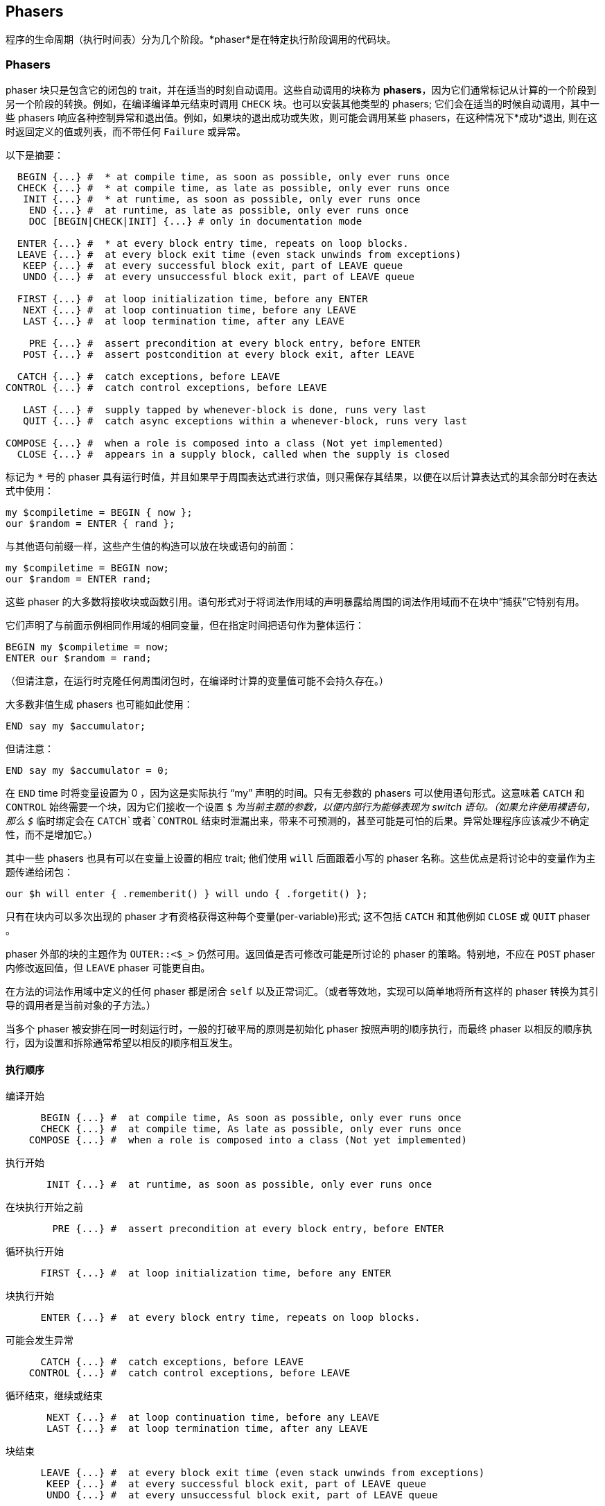 == Phasers

程序的生命周期（执行时间表）分为几个阶段。*phaser*是在特定执行阶段调用的代码块。

=== Phasers

phaser 块只是包含它的闭包的 trait，并在适当的时刻自动调用。这些自动调用的块称为 *phasers*，因为它们通常标记从计算的一个阶段到另一个阶段的转换。例如，在编译编译单元结束时调用 `CHECK` 块。也可以安装其他类型的 phasers; 它们会在适当的时候自动调用，其中一些 phasers 响应各种控制异常和退出值。例如，如果块的退出成功或失败，则可能会调用某些 phasers，在这种情况下*成功*退出, 则在这时返回定义的值或列表，而不带任何 `Failure` 或异常。

以下是摘要：

```raku
  BEGIN {...} #  * at compile time, as soon as possible, only ever runs once 
  CHECK {...} #  * at compile time, as late as possible, only ever runs once 
   INIT {...} #  * at runtime, as soon as possible, only ever runs once 
    END {...} #  at runtime, as late as possible, only ever runs once 
    DOC [BEGIN|CHECK|INIT] {...} # only in documentation mode 
 
  ENTER {...} #  * at every block entry time, repeats on loop blocks. 
  LEAVE {...} #  at every block exit time (even stack unwinds from exceptions) 
   KEEP {...} #  at every successful block exit, part of LEAVE queue 
   UNDO {...} #  at every unsuccessful block exit, part of LEAVE queue 
 
  FIRST {...} #  at loop initialization time, before any ENTER 
   NEXT {...} #  at loop continuation time, before any LEAVE 
   LAST {...} #  at loop termination time, after any LEAVE 
 
    PRE {...} #  assert precondition at every block entry, before ENTER 
   POST {...} #  assert postcondition at every block exit, after LEAVE 
 
  CATCH {...} #  catch exceptions, before LEAVE 
CONTROL {...} #  catch control exceptions, before LEAVE 
 
   LAST {...} #  supply tapped by whenever-block is done, runs very last 
   QUIT {...} #  catch async exceptions within a whenever-block, runs very last 
 
COMPOSE {...} #  when a role is composed into a class (Not yet implemented) 
  CLOSE {...} #  appears in a supply block, called when the supply is closed 
```

标记为 `*` 号的 phaser 具有运行时值，并且如果早于周围表达式进行求值，则只需保存其结果，以便在以后计算表达式的其余部分时在表达式中使用：

```raku
my $compiletime = BEGIN { now };
our $random = ENTER { rand };
```

与其他语句前缀一样，这些产生值的构造可以放在块或语句的前面：

```raku
my $compiletime = BEGIN now;
our $random = ENTER rand;
```

这些 phaser 的大多数将接收块或函数引用。语句形式对于将词法作用域的声明暴露给周围的词法作用域而不在块中“捕获”它特别有用。

它们声明了与前面示例相同作用域的相同变量，但在指定时间把语句作为整体运行：

```raku
BEGIN my $compiletime = now;
ENTER our $random = rand;
```

（但请注意，在运行时克隆任何周围闭包时，在编译时计算的变量值可能不会持久存在。）

大多数非值生成 phasers 也可能如此使用：

```raku
END say my $accumulator;
```

但请注意：

```raku
END say my $accumulator = 0;
```

在 `END` time 时将变量设置为 0 ，因为这是实际执行 “my” 声明的时间。只有无参数的 phasers 可以使用语句形式。这意味着 `CATCH` 和 `CONTROL` 始终需要一个块，因为它们接收一个设置 `$_` 为当前主题的参数，以便内部行为能够表现为 switch 语句。（如果允许使用裸语句，那么 `$_` 临时绑定会在 `CATCH`或者`CONTROL` 结束时泄漏出来，带来不可预测的，甚至可能是可怕的后果。异常处理程序应该减少不确定性，而不是增加它。）

其中一些 phasers 也具有可以在变量上设置的相应 trait; 他们使用 `will` 后面跟着小写的 phaser 名称。这些优点是将讨论中的变量作为主题传递给闭包：

```raku
our $h will enter { .rememberit() } will undo { .forgetit() };
```

只有在块内可以多次出现的 phaser 才有资格获得这种每个变量(per-variable)形式; 这不包括 `CATCH` 和其他例如 `CLOSE` 或 `QUIT` phaser 。

phaser 外部的块的主题作为 `OUTER::<$_>` 仍然可用。返回值是否可修改可能是所讨论的 phaser 的策略。特别地，不应在 `POST` phaser 内修改返回值，但 `LEAVE` phaser 可能更自由。

在方法的词法作用域中定义的任何 phaser 都是闭合 `self` 以及正常词汇。（或者等效地，实现可以简单地将所有这样的 phaser 转换为其引导的调用者是当前对象的子方法。）

当多个 phaser 被安排在同一时刻运行时，一般的打破平局的原则是初始化 phaser 按照声明的顺序执行，而最终 phaser 以相反的顺序执行，因为设置和拆除通常希望以相反的顺序相互发生。

==== 执行顺序

编译开始

```raku
      BEGIN {...} #  at compile time, As soon as possible, only ever runs once 
      CHECK {...} #  at compile time, As late as possible, only ever runs once 
    COMPOSE {...} #  when a role is composed into a class (Not yet implemented) 
```

执行开始

```raku
       INIT {...} #  at runtime, as soon as possible, only ever runs once 
```

在块执行开始之前

```raku
        PRE {...} #  assert precondition at every block entry, before ENTER 
```

循环执行开始

```raku
      FIRST {...} #  at loop initialization time, before any ENTER 
```

块执行开始

```raku
      ENTER {...} #  at every block entry time, repeats on loop blocks. 
```

可能会发生异常

```raku
      CATCH {...} #  catch exceptions, before LEAVE 
    CONTROL {...} #  catch control exceptions, before LEAVE 
```

循环结束，继续或结束

```raku
       NEXT {...} #  at loop continuation time, before any LEAVE 
       LAST {...} #  at loop termination time, after any LEAVE 
```

块结束

```raku
      LEAVE {...} #  at every block exit time (even stack unwinds from exceptions) 
       KEEP {...} #  at every successful block exit, part of LEAVE queue 
       UNDO {...} #  at every unsuccessful block exit, part of LEAVE queue 
```

块的后置条件

```raku
       POST {...} #  assert postcondition at every block exit, after LEAVE 
```

异步 whenever-block 结束

```raku
       LAST {...} #  if ended normally with done, runs once after block 
       QUIT {...} #  catch async exceptions 
```

程序终止

```raku
        END {...} #  at runtime, ALAP, only ever runs once 
```

=== 程序执行 phasers

==== BEGIN

编译时运行，一旦 phaser 中的代码编译完毕，就只运行一次。

返回值可在以后的 phaser 中使用：

```raku
say "About to print 3 things";
for ^3 {
    say ^10 .pick ~ '-' ~ BEGIN { say  "Generating BEGIN value"; ^10 .pick }
}
# OUTPUT: 
# Generating BEGIN value 
# About to print 3 things 
# 3-3 
# 4-3 
# 6-3 
```

phaser 中的 `^10 .pick` 只产生一次，并在运行时期间由循环重用。注意怎么 `BEGIN` 块中的 link:https://docs.raku.org/routine/say[say] 是在上述循环执行之前是怎么执行的。

==== CHECK

在编译时运行，尽可能晚，只运行一次。

可以具有即使在后期 phases 提供的返回值。

在运行时生成的代码仍然可以启动 `CHECK` 和 `INIT` phasers，但当然这些 phaser 无法做出需要及时返回的事情。你需要一个虫洞。

==== INIT

在 main 执行期间编译后运行，尽快运行一次。它可以具有即使在后期 phases 也提供的返回值。

当 phaser 位于不同的模块中时， phaser `INIT` 和 `END` phaser 将被视为在使用模块中就像在 `use` 时声明一样。（如果模块被多次使用，则依赖于此顺序是错误的，因为仅在第一次注意到它们时才安装 phaser 。）

在运行时生成的代码仍然可以启动 `CHECK` 和 `INIT` phaser，但当然这些 phaser 无法做出需要及时返回的事情。你需要一个虫洞。

对 `INIT` 克隆闭包的所有副本只运行一次。

==== END

在 main 执行期间编译后运行，尽可能晚，只运行一次。

当 phaser 位于不同的模块中时， `INIT` 和 `END` phaser 将被视为在正使用的模块中就像在 `use` 时声明一样。（如果模块被多次使用，则依赖于此顺序是错误的，因为仅在第一次注意到它们时才安装 phaser 。）

=== Block phasers

块的上下文中的执行具有其自己的 phases。

块离开 phaser 等待直到调用堆栈实际展开才能运行。只有在某个异常处理程序决定以这种方式处理异常之后才会展开。也就是说，仅仅因为异常被抛出堆栈帧并不意味着我们已经正式离开了块，因为异常可能是可恢复的。在任何情况下，异常处理程序都指定在失败代码的动态作用域内运行，无论异常是否可恢复。堆栈已展开，仅在未恢复异常时才调用 phaser 。

这些可以在块内多次出现。所以它们确实不是真正的 trait - 它们将自己添加到存储在实际 trait 中的列表中。如果你检查块的 `ENTER` trait，你会发现它实际上是一个 phaser 列表而不是一个 phaser 。

所有这些 phaser 块都可以看到任何先前声明的词法变量，即使在调用闭包时尚未详细说明这些变量（在这种情况下，变量会计算为未定义的值。）

==== ENTER

在每个块进入时运行，在循环块上重复。

可以具有即使在后期 phases 提供的返回值。

从 `ENTER` phaser 抛出的异常将中止 `ENTER` 队列，但是从 `LEAVE` phaser 抛出的异常将不会。

==== LEAVE

在每个块退出时运行（甚至堆栈从异常中展开），除非程序突然退出（例如 link:https://docs.raku.org/routine/exit[`exit`]）。

`LEAVE` 在任何 `CATCH` 和 `CONTROL` phaser 之后必须计算给定块的 phaser 。这包括 `LEAVE` 变体，`KEEP` 和 `UNDO`。`POST` 在其他一切之后对 phaser 进行计算，以保证偶数 `LEAVE` phaser 不会违反后置条件。

从 `ENTER` phaser 抛出的异常将中止 `ENTER` 队列，但是从 `LEAVE` phaser 抛出的异常将不会。

如果 `POST` 失败或任何类型的 `LEAVE` 块在堆栈展开时抛出异常，则展开继续并收集要处理的异常。展开完成后，将从该点抛出所有新异常。

```raku
sub answer() {
    LEAVE say „I say after the return value.“;
 
    42 # this is the return value 
}
```

**注意:** 铭记 `LEAVE` phaser 直接在程序的块，即使用错误的参数尝试调用该例程, 他们也将得到执行：

```raku
sub foo (Int) {
    say "Hello!";
    LEAVE say "oh noes!"
}
try foo rand; # OUTPUT: «oh noes!» 
```

虽然子程序的主体没有得到执行，因为 sub 的link:https://docs.raku.org/type/Int[Int] 和 link:https://docs.raku.org/routine/rand[`rand`] 期望返回一个 link:https://docs.raku.org/type/Num[Num]，其块进入和离开时（指令绑定失败），因此 `LEAVE` phaser *正*运行。

==== KEEP

在每个成功的块出口处运行，作为 LEAVE 队列的一部分（共享相同的执行顺序）。

==== UNDO

在每个不成功的块出口处运行，作为 LEAVE 队列的一部分（共享相同的执行顺序）。

==== PRE

断言每个块条目的前提条件。在 ENTER phase 之前运行。

`PRE` phaser 在任何 `ENTER` 或 `FIRST` 之前启动。

失败的 `PRE` 和 `POST` phaser 抛出的异常不能被同一个块中的 `CATCH` 异常捕获，这意味着如果`PRE`phaser 失败，则 `POST` phaser 不会运行。

==== POST

在每个块条目处断言后置条件。在 LEAVE phase 后运行。

对于如 `KEEP` 和 `POST` 的 phaser，在正常情况下退出作用域时运行，返回值（如果有的话）从该作用域可作为 phaser 中的当前主题。

`POST` 块可以以两种方式之一来定义。要么 `POST` 定义为单独的 phaser ，在这种情况下 `PRE` 和 `POST` 不共享词法作用域。或者，任何 `PRE` phaser 都可以将其对应的 `POST` 定义为嵌入式 phaser 块，该 phaser 块封闭在 `PRE` 的词法作用域内。

如果 `POST` 失败或任何类型的 `LEAVE` 块在堆栈展开时抛出异常，则展开继续并收集要处理的异常。展开完成后，将从该点抛出所有新异常。

`PRE` 和 `POST` phaser 抛出的异常不能被同一个块中的  `CATCH` 异常捕获，这意味着如果 `PRE` phaser 失败，`POST` phaser 就不会运行。

=== Loop phasers

`FIRST`，`NEXT` 和 `LAST` 仅在循环的词法作用域内有意义，并且可能仅在这样的循环块的顶层发生。

==== FIRST

在 ENTER 之前运行循环初始化。

==== NEXT

循环继续（通过 `next` 或因为你到达循环的底部并循环回来）时运行，在LEAVE之前。

仅当正常到达循环块的末尾或 `next`显式 执行时，才执行 `NEXT`。 与 `LEAVE` phaser 不同，`NEXT` 如果通过除由 `next` 引发的控制异常之外的任何异常退出循环块，则不执行 `NEXT` phaser。特别地，`last` 绕过了 `NEXT` phaser 的计算。

==== LAST

在循环结束时运行，在 `LEAVE` 之后(或者当它使用 `last` 或 `return` 退出时; 或者因为你到了循环的底部) 。

=== Exception handling phasers

==== CATCH

在 LEAVE phase 之前，当前块引发异常时运行。

==== CONTROL

在 LEAVE phase 之前，当前块引发控制异常时运行。它通过 `return`，`fail`，`redo`，`next`，`last`，`emit`，`take`，`warn`，`proceed` 和 `succeed` 发生。

```raku
say elems gather {
    CONTROL {
        when CX::Warn { say "WARNING!!! $_"; .resume }
        when CX::Take { say "Don't take my stuff"; .resume }
    }
    warn 'people take stuff here';
    take 'keys';
}
# OUTPUT: 
# WARNING!!! people take stuff here 
# Don't take my stuff 
# 0 
```

=== Object phasers

==== COMPOSE (Not yet implemented)

将角色组合到一个类中时运行。

=== Asynchronous phasers

==== LAST

当link:https://docs.raku.org/type/Supply[Supply] 完成 `done` 调用或当一个 `supply` 块正常退出时运行。它在 `whenever` 块完成后完全运行。

此 phaser 重用该名称 `LAST`，但与 `LAST` 循环 phaser 的工作方式不同。此 phaser 类似于用 `tap` supply 设置例程 `done`。

==== QUIT

当 link:https://docs.raku.org/type/Supply[Supply] 以异常提前终止时运行。它在放置的  `whenever` 块完成后运行。

此 phaser 类似于 `quit` 在 `tap` supply 时设置例程 `quit`。

==== CLOSE

出现在 supply 块中。supply 关闭时调用。

=== DOC phasers

==== DOC

phaser `BEGIN`，`CHECK` 和 `INIT` 仅在文档模式时，前面带有 `DOC` 关键字。当使用 `--doc` 运行时编译器在文档中。

```raku
DOC INIT { say 'init'  }  # prints 'init' at initialization time when in documentation mode. 
```

